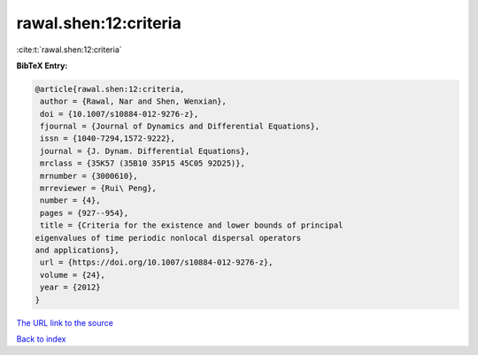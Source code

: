 rawal.shen:12:criteria
======================

:cite:t:`rawal.shen:12:criteria`

**BibTeX Entry:**

.. code-block:: bibtex

   @article{rawal.shen:12:criteria,
    author = {Rawal, Nar and Shen, Wenxian},
    doi = {10.1007/s10884-012-9276-z},
    fjournal = {Journal of Dynamics and Differential Equations},
    issn = {1040-7294,1572-9222},
    journal = {J. Dynam. Differential Equations},
    mrclass = {35K57 (35B10 35P15 45C05 92D25)},
    mrnumber = {3000610},
    mrreviewer = {Rui\ Peng},
    number = {4},
    pages = {927--954},
    title = {Criteria for the existence and lower bounds of principal
   eigenvalues of time periodic nonlocal dispersal operators
   and applications},
    url = {https://doi.org/10.1007/s10884-012-9276-z},
    volume = {24},
    year = {2012}
   }

`The URL link to the source <ttps://doi.org/10.1007/s10884-012-9276-z}>`__


`Back to index <../By-Cite-Keys.html>`__
